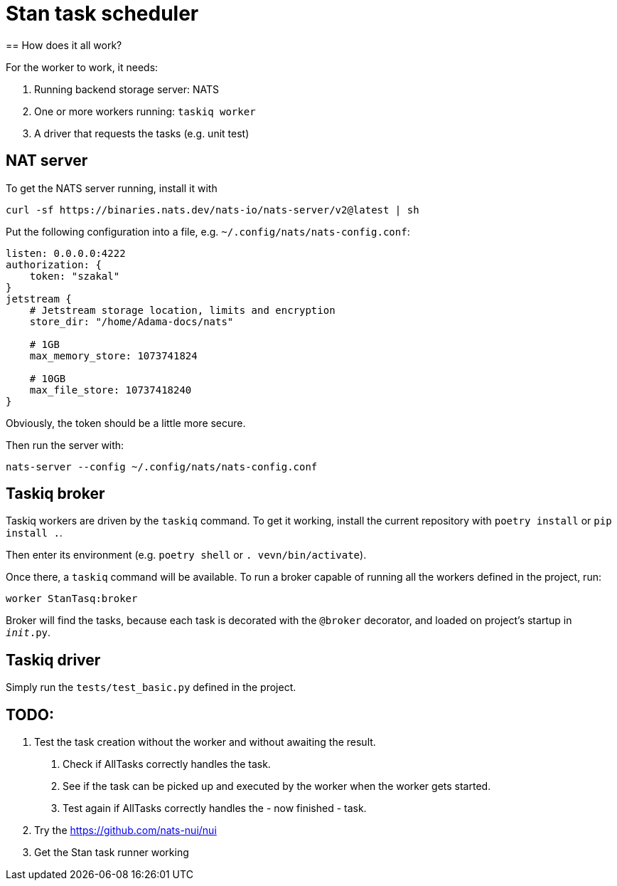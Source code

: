 = Stan task scheduler
== How does it all work?

For the worker to work, it needs:

1. Running backend storage server: NATS
2. One or more workers running: `taskiq worker`
3. A driver that requests the tasks (e.g. unit test)

== NAT server

To get the NATS server running, install it with

```bash
curl -sf https://binaries.nats.dev/nats-io/nats-server/v2@latest | sh
```

Put the following configuration into a file, e.g. `~/.config/nats/nats-config.conf`:

```
listen: 0.0.0.0:4222
authorization: {
    token: "szakal"
}
jetstream {
    # Jetstream storage location, limits and encryption
    store_dir: "/home/Adama-docs/nats"

    # 1GB
    max_memory_store: 1073741824

    # 10GB
    max_file_store: 10737418240
}
```

Obviously, the token should be a little more secure.

Then run the server with:

```bash
nats-server --config ~/.config/nats/nats-config.conf
```

== Taskiq broker

Taskiq workers are driven by the `taskiq` command. To get it working, install the current repository with `poetry install` or `pip install .`.

Then enter its environment (e.g. `poetry shell` or `. vevn/bin/activate`).

Once there, a `taskiq` command will be available. To run a broker capable of running all the workers defined in the project, run:

```bash
worker StanTasq:broker
```

Broker will find the tasks, because each task is decorated with the `@broker` decorator, and loaded on project's startup in `__init__.py`.

== Taskiq driver

Simply run the `tests/test_basic.py` defined in the project.


== TODO:

1. Test the task creation without the worker and without awaiting the result.
 . Check if AllTasks correctly handles the task.
 . See if the task can be picked up and executed by the worker when the worker gets started.
 . Test again if AllTasks correctly handles the - now finished - task.
2. Try the https://github.com/nats-nui/nui
3. Get the Stan task runner working
